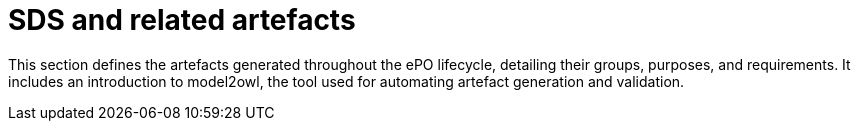 = SDS and related artefacts

This section defines the artefacts generated throughout the ePO lifecycle, detailing their groups, purposes, and requirements. It includes an introduction to model2owl, the tool used for automating artefact generation and validation.
